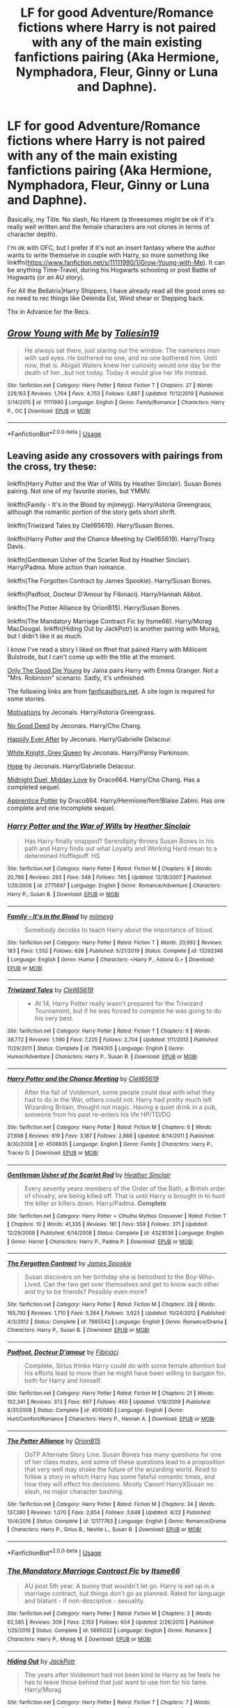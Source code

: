 #+TITLE: LF for good Adventure/Romance fictions where Harry is not paired with any of the main existing fanfictions pairing (Aka Hermione, Nymphadora, Fleur, Ginny or Luna and Daphne).

* LF for good Adventure/Romance fictions where Harry is not paired with any of the main existing fanfictions pairing (Aka Hermione, Nymphadora, Fleur, Ginny or Luna and Daphne).
:PROPERTIES:
:Author: DemnAwantax
:Score: 5
:DateUnix: 1591525013.0
:DateShort: 2020-Jun-07
:FlairText: Request
:END:
Basically, my Title. No slash, No Harem (a threesomes might be ok if it's really well written and the female characters are not clones in terms of character depth).

I'm ok with OFC, but I prefer if it's not an insert fantasy where the author wants to write themselve in couple with Harry, so more something like linkffn([[https://www.fanfiction.net/s/11111990/1/Grow-Young-with-Me]]). It can be anything Time-Travel, during his Hogwarts schooling or post Battle of Hogwarts (or an AU story).

For All the Bellatrix|Harry Shippers, I have already read all the good ones so no need to rec things like Delenda Est, Wind shear or Stepping back.

Thx in Advance for the Recs.


** [[https://www.fanfiction.net/s/11111990/1/][*/Grow Young with Me/*]] by [[https://www.fanfiction.net/u/997444/Taliesin19][/Taliesin19/]]

#+begin_quote
  He always sat there, just staring out the window. The nameless man with sad eyes. He bothered no one, and no one bothered him. Until now, that is. Abigail Waters knew her curiosity would one day be the death of her...but not today. Today it would give her life instead.
#+end_quote

^{/Site/:} ^{fanfiction.net} ^{*|*} ^{/Category/:} ^{Harry} ^{Potter} ^{*|*} ^{/Rated/:} ^{Fiction} ^{T} ^{*|*} ^{/Chapters/:} ^{27} ^{*|*} ^{/Words/:} ^{229,163} ^{*|*} ^{/Reviews/:} ^{1,764} ^{*|*} ^{/Favs/:} ^{4,753} ^{*|*} ^{/Follows/:} ^{5,887} ^{*|*} ^{/Updated/:} ^{11/12/2019} ^{*|*} ^{/Published/:} ^{3/14/2015} ^{*|*} ^{/id/:} ^{11111990} ^{*|*} ^{/Language/:} ^{English} ^{*|*} ^{/Genre/:} ^{Family/Romance} ^{*|*} ^{/Characters/:} ^{Harry} ^{P.,} ^{OC} ^{*|*} ^{/Download/:} ^{[[http://www.ff2ebook.com/old/ffn-bot/index.php?id=11111990&source=ff&filetype=epub][EPUB]]} ^{or} ^{[[http://www.ff2ebook.com/old/ffn-bot/index.php?id=11111990&source=ff&filetype=mobi][MOBI]]}

--------------

*FanfictionBot*^{2.0.0-beta} | [[https://github.com/tusing/reddit-ffn-bot/wiki/Usage][Usage]]
:PROPERTIES:
:Author: FanfictionBot
:Score: 3
:DateUnix: 1591525027.0
:DateShort: 2020-Jun-07
:END:


** Leaving aside any crossovers with pairings from the cross, try these:

linkffn(Harry Potter and the War of Wills by Heather Sinclair). Susan Bones pairing. Not one of my favorite stories, but YMMV.

linkffn(Family - It's in the Blood by mjimeyg). Harry/Astoria Greengrass, although the romantic portion of the story gets short shrift.

linkffn(Triwizard Tales by Clell65619). Harry/Susan Bones.

linkffn(Harry Potter and the Chance Meeting by Clell65619). Harry/Tracy Davis.

linkffn(Gentleman Usher of the Scarlet Rod by Heather Sinclair). Harry/Padma. More action than romance.

linkffn(The Forgotten Contract by James Spookie). Harry/Susan Bones.

linkffn(Padfoot, Docteur D'Amour by Fibinaci). Harry/Hannah Abbot.

linkffn(The Potter Alliance by OrionB15). Harry/Susan Bones.

linkffn(The Mandatory Marriage Contract Fic by Itsme66). Harry/Morag MacDougal. linkffn(Hiding Out by JackPotr) is another pairing with Morag, but I didn't like it as much.

I know I've read a story I liked on ffnet that paired Harry with Millicent Bulstrode, but I can't come up with the title at the moment.

[[http://home.exetel.com.au/jaina/HE/HE.html][Only The Good Die Young]] by Jaina pairs Harry with Emma Granger. Not a "Mrs. Robinson" scenario. Sadly, it's unfinished.

The following links are from [[https://fanficauthors.net][fanficauthors.net]]. A site login is required for some stories.

[[https://jeconais.fanficauthors.net/Motivations/index/][Motivations]] by Jeconais. Harry/Astoria Greengrass.

[[https://jeconais.fanficauthors.net/No_Good_Deed/No_Good_Deed/][No Good Deed]] by Jeconais. Harry/Cho Chang.

[[https://jeconais.fanficauthors.net/Happily_Ever_After/index/][Happily Ever After]] by Jeconais. Harry/Gabrielle Delacour.

[[https://jeconais.fanficauthors.net/White_Knight_Grey_Queen/index/][White Knight, Grey Queen]] by Jeconais. Harry/Pansy Parkinson.

[[https://jeconais.fanficauthors.net/Hope/index/][Hope]] by Jeconais. Harry/Gabrielle Delacour.

[[https://draco664.fanficauthors.net/Midnight_Duel_Midday_Love/index/][Midnight Duel, Midday Love]] by Draco664. Harry/Cho Chang. Has a completed sequel.

[[https://draco664.fanficauthors.net/Apprentice_Potter/index/][Apprentice Potter]] by Draco664. Harry/Hermione/fem!Blaise Zabini. Has one complete and one incomplete sequel.
:PROPERTIES:
:Author: steve_wheeler
:Score: 2
:DateUnix: 1591588433.0
:DateShort: 2020-Jun-08
:END:

*** [[https://www.fanfiction.net/s/2775697/1/][*/Harry Potter and the War of Wills/*]] by [[https://www.fanfiction.net/u/170270/Heather-Sinclair][/Heather Sinclair/]]

#+begin_quote
  Has Harry finally snapped? Serendipity throws Susan Bones in his path and Harry finds out what Loyalty and Working Hard mean to a determined Hufflepuff. HS
#+end_quote

^{/Site/:} ^{fanfiction.net} ^{*|*} ^{/Category/:} ^{Harry} ^{Potter} ^{*|*} ^{/Rated/:} ^{Fiction} ^{M} ^{*|*} ^{/Chapters/:} ^{8} ^{*|*} ^{/Words/:} ^{20,766} ^{*|*} ^{/Reviews/:} ^{293} ^{*|*} ^{/Favs/:} ^{548} ^{*|*} ^{/Follows/:} ^{745} ^{*|*} ^{/Updated/:} ^{12/18/2007} ^{*|*} ^{/Published/:} ^{1/29/2006} ^{*|*} ^{/id/:} ^{2775697} ^{*|*} ^{/Language/:} ^{English} ^{*|*} ^{/Genre/:} ^{Romance/Adventure} ^{*|*} ^{/Characters/:} ^{Harry} ^{P.,} ^{Susan} ^{B.} ^{*|*} ^{/Download/:} ^{[[http://www.ff2ebook.com/old/ffn-bot/index.php?id=2775697&source=ff&filetype=epub][EPUB]]} ^{or} ^{[[http://www.ff2ebook.com/old/ffn-bot/index.php?id=2775697&source=ff&filetype=mobi][MOBI]]}

--------------

[[https://www.fanfiction.net/s/13292346/1/][*/Family - It's in the Blood/*]] by [[https://www.fanfiction.net/u/1282867/mjimeyg][/mjimeyg/]]

#+begin_quote
  Somebody decides to teach Harry about the importance of blood.
#+end_quote

^{/Site/:} ^{fanfiction.net} ^{*|*} ^{/Category/:} ^{Harry} ^{Potter} ^{*|*} ^{/Rated/:} ^{Fiction} ^{T} ^{*|*} ^{/Words/:} ^{20,992} ^{*|*} ^{/Reviews/:} ^{183} ^{*|*} ^{/Favs/:} ^{1,552} ^{*|*} ^{/Follows/:} ^{628} ^{*|*} ^{/Published/:} ^{5/21/2019} ^{*|*} ^{/Status/:} ^{Complete} ^{*|*} ^{/id/:} ^{13292346} ^{*|*} ^{/Language/:} ^{English} ^{*|*} ^{/Genre/:} ^{Humor} ^{*|*} ^{/Characters/:} ^{<Harry} ^{P.,} ^{Astoria} ^{G.>} ^{*|*} ^{/Download/:} ^{[[http://www.ff2ebook.com/old/ffn-bot/index.php?id=13292346&source=ff&filetype=epub][EPUB]]} ^{or} ^{[[http://www.ff2ebook.com/old/ffn-bot/index.php?id=13292346&source=ff&filetype=mobi][MOBI]]}

--------------

[[https://www.fanfiction.net/s/7594305/1/][*/Triwizard Tales/*]] by [[https://www.fanfiction.net/u/1298529/Clell65619][/Clell65619/]]

#+begin_quote
  - At 14, Harry Potter really wasn't prepared for the Triwizard Tournament, but if he was forced to compete he was going to do his very best.
#+end_quote

^{/Site/:} ^{fanfiction.net} ^{*|*} ^{/Category/:} ^{Harry} ^{Potter} ^{*|*} ^{/Rated/:} ^{Fiction} ^{T} ^{*|*} ^{/Chapters/:} ^{6} ^{*|*} ^{/Words/:} ^{38,772} ^{*|*} ^{/Reviews/:} ^{1,590} ^{*|*} ^{/Favs/:} ^{7,225} ^{*|*} ^{/Follows/:} ^{2,704} ^{*|*} ^{/Updated/:} ^{1/11/2012} ^{*|*} ^{/Published/:} ^{11/29/2011} ^{*|*} ^{/Status/:} ^{Complete} ^{*|*} ^{/id/:} ^{7594305} ^{*|*} ^{/Language/:} ^{English} ^{*|*} ^{/Genre/:} ^{Humor/Adventure} ^{*|*} ^{/Characters/:} ^{Harry} ^{P.,} ^{Susan} ^{B.} ^{*|*} ^{/Download/:} ^{[[http://www.ff2ebook.com/old/ffn-bot/index.php?id=7594305&source=ff&filetype=epub][EPUB]]} ^{or} ^{[[http://www.ff2ebook.com/old/ffn-bot/index.php?id=7594305&source=ff&filetype=mobi][MOBI]]}

--------------

[[https://www.fanfiction.net/s/4508835/1/][*/Harry Potter and the Chance Meeting/*]] by [[https://www.fanfiction.net/u/1298529/Clell65619][/Clell65619/]]

#+begin_quote
  After the fall of Voldemort, some people could deal with what they had to do in the War, others could not. Harry had pretty much left Wizarding Britain, thought not magic. Having a quiet drink in a pub, someone from his past re-enters his life HP/TD/DG
#+end_quote

^{/Site/:} ^{fanfiction.net} ^{*|*} ^{/Category/:} ^{Harry} ^{Potter} ^{*|*} ^{/Rated/:} ^{Fiction} ^{M} ^{*|*} ^{/Chapters/:} ^{6} ^{*|*} ^{/Words/:} ^{27,698} ^{*|*} ^{/Reviews/:} ^{619} ^{*|*} ^{/Favs/:} ^{3,187} ^{*|*} ^{/Follows/:} ^{2,868} ^{*|*} ^{/Updated/:} ^{8/14/2011} ^{*|*} ^{/Published/:} ^{8/30/2008} ^{*|*} ^{/id/:} ^{4508835} ^{*|*} ^{/Language/:} ^{English} ^{*|*} ^{/Genre/:} ^{Family} ^{*|*} ^{/Characters/:} ^{Harry} ^{P.,} ^{Tracey} ^{D.} ^{*|*} ^{/Download/:} ^{[[http://www.ff2ebook.com/old/ffn-bot/index.php?id=4508835&source=ff&filetype=epub][EPUB]]} ^{or} ^{[[http://www.ff2ebook.com/old/ffn-bot/index.php?id=4508835&source=ff&filetype=mobi][MOBI]]}

--------------

[[https://www.fanfiction.net/s/4323036/1/][*/Gentleman Usher of the Scarlet Rod/*]] by [[https://www.fanfiction.net/u/170270/Heather-Sinclair][/Heather Sinclair/]]

#+begin_quote
  Every seventy years members of the Order of the Bath, a British order of chivalry, are being killed off. That is until Harry is brought in to hunt the killer or killers down. Harry/Padma. *Complete*
#+end_quote

^{/Site/:} ^{fanfiction.net} ^{*|*} ^{/Category/:} ^{Harry} ^{Potter} ^{+} ^{Cthulhu} ^{Mythos} ^{Crossover} ^{*|*} ^{/Rated/:} ^{Fiction} ^{T} ^{*|*} ^{/Chapters/:} ^{10} ^{*|*} ^{/Words/:} ^{41,335} ^{*|*} ^{/Reviews/:} ^{181} ^{*|*} ^{/Favs/:} ^{559} ^{*|*} ^{/Follows/:} ^{371} ^{*|*} ^{/Updated/:} ^{12/29/2008} ^{*|*} ^{/Published/:} ^{6/14/2008} ^{*|*} ^{/Status/:} ^{Complete} ^{*|*} ^{/id/:} ^{4323036} ^{*|*} ^{/Language/:} ^{English} ^{*|*} ^{/Genre/:} ^{Horror} ^{*|*} ^{/Characters/:} ^{Harry} ^{P.,} ^{Padma} ^{P.} ^{*|*} ^{/Download/:} ^{[[http://www.ff2ebook.com/old/ffn-bot/index.php?id=4323036&source=ff&filetype=epub][EPUB]]} ^{or} ^{[[http://www.ff2ebook.com/old/ffn-bot/index.php?id=4323036&source=ff&filetype=mobi][MOBI]]}

--------------

[[https://www.fanfiction.net/s/7985543/1/][*/The Forgotten Contract/*]] by [[https://www.fanfiction.net/u/649126/James-Spookie][/James Spookie/]]

#+begin_quote
  Susan discovers on her birthday she is betrothed to the Boy-Who-Lived. Can the two get over themselves and get to know each other and try to be friends? Possibly even more?
#+end_quote

^{/Site/:} ^{fanfiction.net} ^{*|*} ^{/Category/:} ^{Harry} ^{Potter} ^{*|*} ^{/Rated/:} ^{Fiction} ^{M} ^{*|*} ^{/Chapters/:} ^{28} ^{*|*} ^{/Words/:} ^{165,792} ^{*|*} ^{/Reviews/:} ^{1,710} ^{*|*} ^{/Favs/:} ^{5,264} ^{*|*} ^{/Follows/:} ^{3,023} ^{*|*} ^{/Updated/:} ^{10/24/2012} ^{*|*} ^{/Published/:} ^{4/3/2012} ^{*|*} ^{/Status/:} ^{Complete} ^{*|*} ^{/id/:} ^{7985543} ^{*|*} ^{/Language/:} ^{English} ^{*|*} ^{/Genre/:} ^{Romance/Drama} ^{*|*} ^{/Characters/:} ^{Harry} ^{P.,} ^{Susan} ^{B.} ^{*|*} ^{/Download/:} ^{[[http://www.ff2ebook.com/old/ffn-bot/index.php?id=7985543&source=ff&filetype=epub][EPUB]]} ^{or} ^{[[http://www.ff2ebook.com/old/ffn-bot/index.php?id=7985543&source=ff&filetype=mobi][MOBI]]}

--------------

[[https://www.fanfiction.net/s/4510080/1/][*/Padfoot, Docteur D'amour/*]] by [[https://www.fanfiction.net/u/1371230/Fibinaci][/Fibinaci/]]

#+begin_quote
  Complete, Sirius thinks Harry could do with some female attention but his efforts lead to more than he might have been willing to bargain for, both for Harry and himself.
#+end_quote

^{/Site/:} ^{fanfiction.net} ^{*|*} ^{/Category/:} ^{Harry} ^{Potter} ^{*|*} ^{/Rated/:} ^{Fiction} ^{M} ^{*|*} ^{/Chapters/:} ^{21} ^{*|*} ^{/Words/:} ^{102,341} ^{*|*} ^{/Reviews/:} ^{372} ^{*|*} ^{/Favs/:} ^{867} ^{*|*} ^{/Follows/:} ^{450} ^{*|*} ^{/Updated/:} ^{1/18/2009} ^{*|*} ^{/Published/:} ^{8/31/2008} ^{*|*} ^{/Status/:} ^{Complete} ^{*|*} ^{/id/:} ^{4510080} ^{*|*} ^{/Language/:} ^{English} ^{*|*} ^{/Genre/:} ^{Hurt/Comfort/Romance} ^{*|*} ^{/Characters/:} ^{Harry} ^{P.,} ^{Hannah} ^{A.} ^{*|*} ^{/Download/:} ^{[[http://www.ff2ebook.com/old/ffn-bot/index.php?id=4510080&source=ff&filetype=epub][EPUB]]} ^{or} ^{[[http://www.ff2ebook.com/old/ffn-bot/index.php?id=4510080&source=ff&filetype=mobi][MOBI]]}

--------------

[[https://www.fanfiction.net/s/12177763/1/][*/The Potter Alliance/*]] by [[https://www.fanfiction.net/u/2820539/OrionB15][/OrionB15/]]

#+begin_quote
  OoTP Alternate Story Line. Susan Bones has many questions for one of her class mates, and some of these questions lead to a proposition that very well may shake the future of the wizarding world. Read to follow a story in which Harry has some fateful romantic times, and how they will effect his decisions. Mostly Canon! HarryXSusan no slash, no major character bashing.
#+end_quote

^{/Site/:} ^{fanfiction.net} ^{*|*} ^{/Category/:} ^{Harry} ^{Potter} ^{*|*} ^{/Rated/:} ^{Fiction} ^{M} ^{*|*} ^{/Chapters/:} ^{34} ^{*|*} ^{/Words/:} ^{137,380} ^{*|*} ^{/Reviews/:} ^{1,070} ^{*|*} ^{/Favs/:} ^{2,854} ^{*|*} ^{/Follows/:} ^{3,648} ^{*|*} ^{/Updated/:} ^{4/22} ^{*|*} ^{/Published/:} ^{10/4/2016} ^{*|*} ^{/Status/:} ^{Complete} ^{*|*} ^{/id/:} ^{12177763} ^{*|*} ^{/Language/:} ^{English} ^{*|*} ^{/Genre/:} ^{Romance/Drama} ^{*|*} ^{/Characters/:} ^{Harry} ^{P.,} ^{Sirius} ^{B.,} ^{Neville} ^{L.,} ^{Susan} ^{B.} ^{*|*} ^{/Download/:} ^{[[http://www.ff2ebook.com/old/ffn-bot/index.php?id=12177763&source=ff&filetype=epub][EPUB]]} ^{or} ^{[[http://www.ff2ebook.com/old/ffn-bot/index.php?id=12177763&source=ff&filetype=mobi][MOBI]]}

--------------

*FanfictionBot*^{2.0.0-beta} | [[https://github.com/tusing/reddit-ffn-bot/wiki/Usage][Usage]]
:PROPERTIES:
:Author: FanfictionBot
:Score: 1
:DateUnix: 1591588525.0
:DateShort: 2020-Jun-08
:END:


*** [[https://www.fanfiction.net/s/5695032/1/][*/The Mandatory Marriage Contract Fic/*]] by [[https://www.fanfiction.net/u/1747344/Itsme66][/Itsme66/]]

#+begin_quote
  AU post 5th year. A bunny that wouldn't let go. Harry is set up in a marriage contract, but things don't go as planned. Rated for language and blatant - if non-desciptive - sexuality.
#+end_quote

^{/Site/:} ^{fanfiction.net} ^{*|*} ^{/Category/:} ^{Harry} ^{Potter} ^{*|*} ^{/Rated/:} ^{Fiction} ^{M} ^{*|*} ^{/Chapters/:} ^{2} ^{*|*} ^{/Words/:} ^{62,585} ^{*|*} ^{/Reviews/:} ^{309} ^{*|*} ^{/Favs/:} ^{2,153} ^{*|*} ^{/Follows/:} ^{604} ^{*|*} ^{/Updated/:} ^{2/26/2010} ^{*|*} ^{/Published/:} ^{1/25/2010} ^{*|*} ^{/Status/:} ^{Complete} ^{*|*} ^{/id/:} ^{5695032} ^{*|*} ^{/Language/:} ^{English} ^{*|*} ^{/Genre/:} ^{Romance} ^{*|*} ^{/Characters/:} ^{Harry} ^{P.,} ^{Morag} ^{M.} ^{*|*} ^{/Download/:} ^{[[http://www.ff2ebook.com/old/ffn-bot/index.php?id=5695032&source=ff&filetype=epub][EPUB]]} ^{or} ^{[[http://www.ff2ebook.com/old/ffn-bot/index.php?id=5695032&source=ff&filetype=mobi][MOBI]]}

--------------

[[https://www.fanfiction.net/s/7833170/1/][*/Hiding Out/*]] by [[https://www.fanfiction.net/u/2475592/JackPotr][/JackPotr/]]

#+begin_quote
  The years after Voldemort had not been kind to Harry as he feels he has to leave those behind that just want to use him for his fame. Harry/Morag
#+end_quote

^{/Site/:} ^{fanfiction.net} ^{*|*} ^{/Category/:} ^{Harry} ^{Potter} ^{*|*} ^{/Rated/:} ^{Fiction} ^{T} ^{*|*} ^{/Chapters/:} ^{7} ^{*|*} ^{/Words/:} ^{33,808} ^{*|*} ^{/Reviews/:} ^{158} ^{*|*} ^{/Favs/:} ^{895} ^{*|*} ^{/Follows/:} ^{322} ^{*|*} ^{/Updated/:} ^{2/22/2012} ^{*|*} ^{/Published/:} ^{2/13/2012} ^{*|*} ^{/Status/:} ^{Complete} ^{*|*} ^{/id/:} ^{7833170} ^{*|*} ^{/Language/:} ^{English} ^{*|*} ^{/Genre/:} ^{Romance/Friendship} ^{*|*} ^{/Characters/:} ^{Harry} ^{P.,} ^{Morag} ^{M.} ^{*|*} ^{/Download/:} ^{[[http://www.ff2ebook.com/old/ffn-bot/index.php?id=7833170&source=ff&filetype=epub][EPUB]]} ^{or} ^{[[http://www.ff2ebook.com/old/ffn-bot/index.php?id=7833170&source=ff&filetype=mobi][MOBI]]}

--------------

*FanfictionBot*^{2.0.0-beta} | [[https://github.com/tusing/reddit-ffn-bot/wiki/Usage][Usage]]
:PROPERTIES:
:Author: FanfictionBot
:Score: 1
:DateUnix: 1591588537.0
:DateShort: 2020-Jun-08
:END:


*** Wow that's a good chunk of fictions! thank you.
:PROPERTIES:
:Author: DemnAwantax
:Score: 1
:DateUnix: 1591604042.0
:DateShort: 2020-Jun-08
:END:


** [deleted]
:PROPERTIES:
:Score: 1
:DateUnix: 1591566849.0
:DateShort: 2020-Jun-08
:END:

*** [[https://www.fanfiction.net/s/10959046/1/][*/The Lesser Sadness/*]] by [[https://www.fanfiction.net/u/4727972/Newcomb][/Newcomb/]] (20,949 words; /Download/: [[http://www.ff2ebook.com/old/ffn-bot/index.php?id=10959046&source=ff&filetype=epub][EPUB]] or [[http://www.ff2ebook.com/old/ffn-bot/index.php?id=10959046&source=ff&filetype=mobi][MOBI]])

#+begin_quote
  Crush the world beneath your heel. Destroy everyone who has ever slighted you. Tear down creation just to see if you can. Kill anything beautiful. Take what you want. Desecrate everything.
#+end_quote

[[https://www.fanfiction.net/s/12261743/1/][*/Fade to Black/*]] by [[https://www.fanfiction.net/u/1446455/Perspicacity][/Perspicacity/]] (7,374 words, complete; /Download/: [[http://www.ff2ebook.com/old/ffn-bot/index.php?id=12261743&source=ff&filetype=epub][EPUB]] or [[http://www.ff2ebook.com/old/ffn-bot/index.php?id=12261743&source=ff&filetype=mobi][MOBI]])

#+begin_quote
  Penelope Clearwater, Special Agent for the Department of Mysteries, accepts a job that turns out to be rather more than she'd expected.
#+end_quote

--------------

/slim!FanfictionBot/^{2.0.0-beta} Note that some story data has been sourced from older threads, and may be out of date.
:PROPERTIES:
:Author: FanfictionBot
:Score: 1
:DateUnix: 1591566859.0
:DateShort: 2020-Jun-08
:END:


*** Well thank for the recs.
:PROPERTIES:
:Author: DemnAwantax
:Score: 1
:DateUnix: 1591604000.0
:DateShort: 2020-Jun-08
:END:
